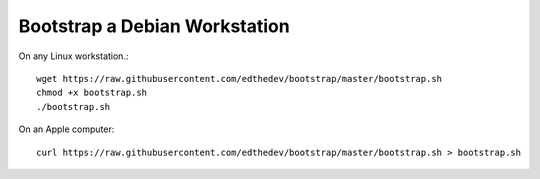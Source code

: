 Bootstrap a Debian Workstation
==============================

On any Linux workstation.::

	wget https://raw.githubusercontent.com/edthedev/bootstrap/master/bootstrap.sh
	chmod +x bootstrap.sh
	./bootstrap.sh

On an Apple computer::

    curl https://raw.githubusercontent.com/edthedev/bootstrap/master/bootstrap.sh > bootstrap.sh
